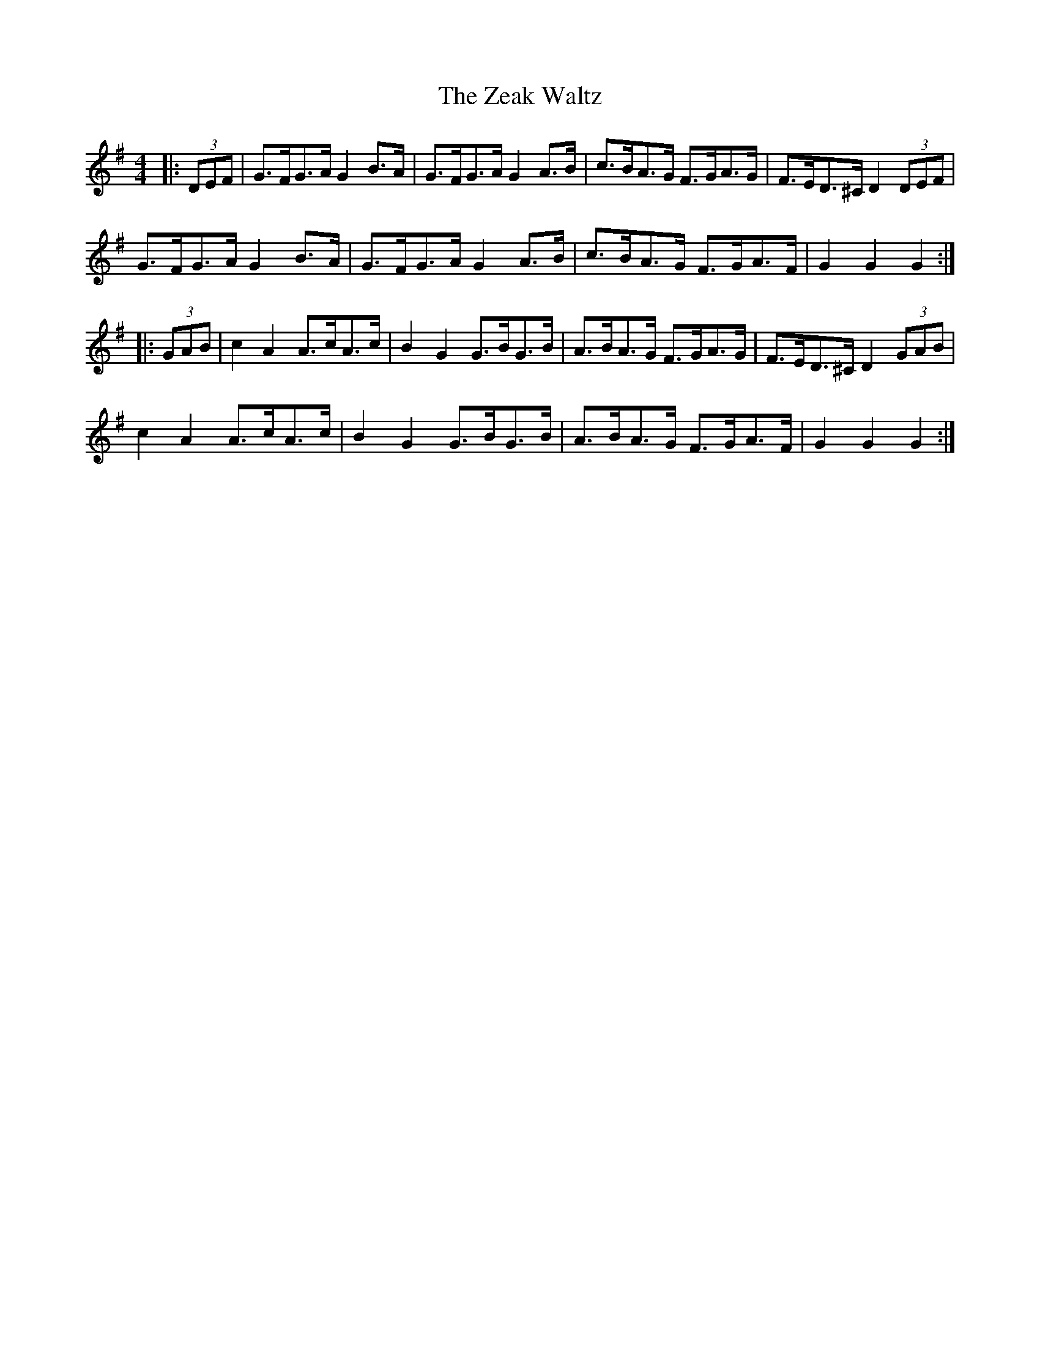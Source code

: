 X: 43631
T: Zeak Waltz, The
R: hornpipe
M: 4/4
K: Gmajor
|:(3DEF|G>FG>A G2 B>A|G>FG>A G2 A>B|c>BA>G F>GA>G|F>ED>^C D2 (3DEF|
G>FG>A G2 B>A|G>FG>A G2 A>B|c>BA>G F>GA>F|G2 G2 G2:|
|:(3GAB|c2 A2 A>cA>c|B2 G2 G>BG>B|A>BA>G F>GA>G|F>ED>^C D2 (3GAB|
c2 A2 A>cA>c|B2 G2 G>BG>B|A>BA>G F>GA>F|G2 G2 G2:|


